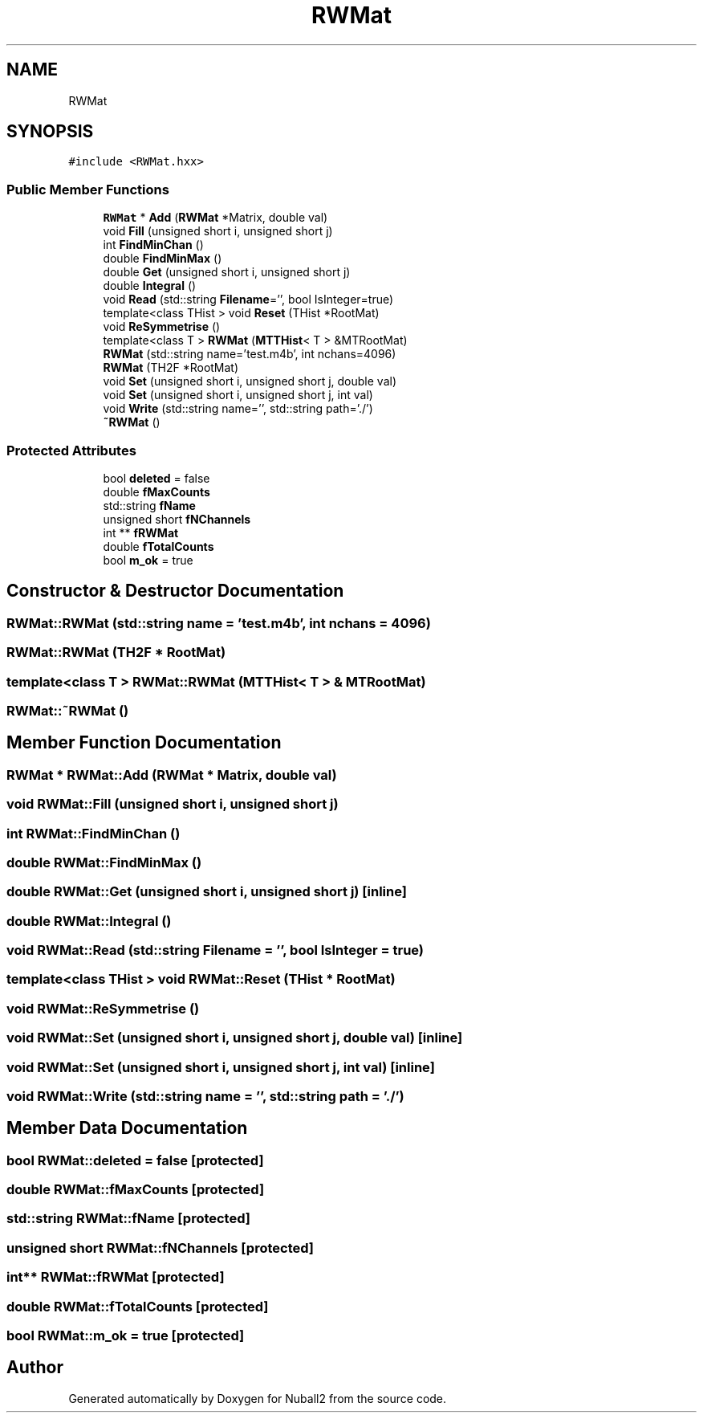 .TH "RWMat" 3 "Tue Dec 5 2023" "Nuball2" \" -*- nroff -*-
.ad l
.nh
.SH NAME
RWMat
.SH SYNOPSIS
.br
.PP
.PP
\fC#include <RWMat\&.hxx>\fP
.SS "Public Member Functions"

.in +1c
.ti -1c
.RI "\fBRWMat\fP * \fBAdd\fP (\fBRWMat\fP *Matrix, double val)"
.br
.ti -1c
.RI "void \fBFill\fP (unsigned short i, unsigned short j)"
.br
.ti -1c
.RI "int \fBFindMinChan\fP ()"
.br
.ti -1c
.RI "double \fBFindMinMax\fP ()"
.br
.ti -1c
.RI "double \fBGet\fP (unsigned short i, unsigned short j)"
.br
.ti -1c
.RI "double \fBIntegral\fP ()"
.br
.ti -1c
.RI "void \fBRead\fP (std::string \fBFilename\fP='', bool IsInteger=true)"
.br
.ti -1c
.RI "template<class THist > void \fBReset\fP (THist *RootMat)"
.br
.ti -1c
.RI "void \fBReSymmetrise\fP ()"
.br
.ti -1c
.RI "template<class T > \fBRWMat\fP (\fBMTTHist\fP< T > &MTRootMat)"
.br
.ti -1c
.RI "\fBRWMat\fP (std::string name='test\&.m4b', int nchans=4096)"
.br
.ti -1c
.RI "\fBRWMat\fP (TH2F *RootMat)"
.br
.ti -1c
.RI "void \fBSet\fP (unsigned short i, unsigned short j, double val)"
.br
.ti -1c
.RI "void \fBSet\fP (unsigned short i, unsigned short j, int val)"
.br
.ti -1c
.RI "void \fBWrite\fP (std::string name='', std::string path='\&./')"
.br
.ti -1c
.RI "\fB~RWMat\fP ()"
.br
.in -1c
.SS "Protected Attributes"

.in +1c
.ti -1c
.RI "bool \fBdeleted\fP = false"
.br
.ti -1c
.RI "double \fBfMaxCounts\fP"
.br
.ti -1c
.RI "std::string \fBfName\fP"
.br
.ti -1c
.RI "unsigned short \fBfNChannels\fP"
.br
.ti -1c
.RI "int ** \fBfRWMat\fP"
.br
.ti -1c
.RI "double \fBfTotalCounts\fP"
.br
.ti -1c
.RI "bool \fBm_ok\fP = true"
.br
.in -1c
.SH "Constructor & Destructor Documentation"
.PP 
.SS "RWMat::RWMat (std::string name = \fC'test\&.m4b'\fP, int nchans = \fC4096\fP)"

.SS "RWMat::RWMat (TH2F * RootMat)"

.SS "template<class T > RWMat::RWMat (\fBMTTHist\fP< T > & MTRootMat)"

.SS "RWMat::~RWMat ()"

.SH "Member Function Documentation"
.PP 
.SS "\fBRWMat\fP * RWMat::Add (\fBRWMat\fP * Matrix, double val)"

.SS "void RWMat::Fill (unsigned short i, unsigned short j)"

.SS "int RWMat::FindMinChan ()"

.SS "double RWMat::FindMinMax ()"

.SS "double RWMat::Get (unsigned short i, unsigned short j)\fC [inline]\fP"

.SS "double RWMat::Integral ()"

.SS "void RWMat::Read (std::string Filename = \fC''\fP, bool IsInteger = \fCtrue\fP)"

.SS "template<class THist > void RWMat::Reset (THist * RootMat)"

.SS "void RWMat::ReSymmetrise ()"

.SS "void RWMat::Set (unsigned short i, unsigned short j, double val)\fC [inline]\fP"

.SS "void RWMat::Set (unsigned short i, unsigned short j, int val)\fC [inline]\fP"

.SS "void RWMat::Write (std::string name = \fC''\fP, std::string path = \fC'\&./'\fP)"

.SH "Member Data Documentation"
.PP 
.SS "bool RWMat::deleted = false\fC [protected]\fP"

.SS "double RWMat::fMaxCounts\fC [protected]\fP"

.SS "std::string RWMat::fName\fC [protected]\fP"

.SS "unsigned short RWMat::fNChannels\fC [protected]\fP"

.SS "int** RWMat::fRWMat\fC [protected]\fP"

.SS "double RWMat::fTotalCounts\fC [protected]\fP"

.SS "bool RWMat::m_ok = true\fC [protected]\fP"


.SH "Author"
.PP 
Generated automatically by Doxygen for Nuball2 from the source code\&.
